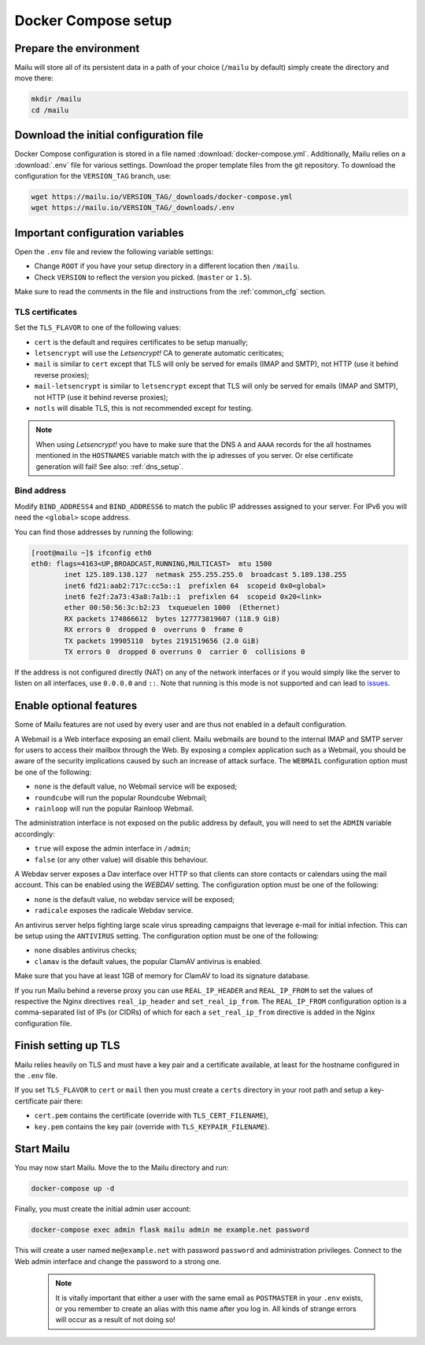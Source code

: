 Docker Compose setup
====================

Prepare the environment
-----------------------

Mailu will store all of its persistent data in a path of your choice
(``/mailu`` by default) simply create the directory and move there:

.. code-block:: bash

  mkdir /mailu
  cd /mailu

Download the initial configuration file
---------------------------------------

Docker Compose configuration is stored in a file named
:download:`docker-compose.yml`. Additionally, Mailu
relies on a :download:`.env` file for various settings. Download
the proper template files from the git repository. To download the configuration
for the ``VERSION_TAG`` branch, use:

.. code-block:: bash

  wget https://mailu.io/VERSION_TAG/_downloads/docker-compose.yml
  wget https://mailu.io/VERSION_TAG/_downloads/.env

Important configuration variables
---------------------------------

Open the ``.env`` file and review the following variable settings:

- Change ``ROOT`` if you have your setup directory in a different location then ``/mailu``.
- Check ``VERSION`` to reflect the version you picked. (``master`` or ``1.5``).

Make sure to read the comments in the file and instructions from the :ref:`common_cfg` section.

TLS certificates
````````````````

Set the ``TLS_FLAVOR`` to one of the following
values:

- ``cert`` is the default and requires certificates to be setup manually;
- ``letsencrypt`` will use the *Letsencrypt!* CA to generate automatic ceriticates;
- ``mail`` is similar to ``cert`` except that TLS will only be served for
  emails (IMAP and SMTP), not HTTP (use it behind reverse proxies);
- ``mail-letsencrypt`` is similar to ``letsencrypt`` except that TLS will only be served for
  emails (IMAP and SMTP), not HTTP (use it behind reverse proxies);
- ``notls`` will disable TLS, this is not recommended except for testing.

.. note::

  When using *Letsencrypt!* you have to make sure that the DNS ``A`` and ``AAAA`` records for the
  all hostnames mentioned in the ``HOSTNAMES`` variable match with the ip adresses of you server.
  Or else certificate generation will fail! See also: :ref:`dns_setup`.

Bind address
````````````

Modify ``BIND_ADDRESS4`` and ``BIND_ADDRESS6`` to match the public IP addresses assigned to your server. For IPv6 you will need the ``<global>`` scope address. 

You can find those addresses by running the following:

.. code-block:: bash

  [root@mailu ~]$ ifconfig eth0
  eth0: flags=4163<UP,BROADCAST,RUNNING,MULTICAST>  mtu 1500
          inet 125.189.138.127  netmask 255.255.255.0  broadcast 5.189.138.255
          inet6 fd21:aab2:717c:cc5a::1  prefixlen 64  scopeid 0x0<global>
          inet6 fe2f:2a73:43a8:7a1b::1  prefixlen 64  scopeid 0x20<link>
          ether 00:50:56:3c:b2:23  txqueuelen 1000  (Ethernet)
          RX packets 174866612  bytes 127773819607 (118.9 GiB)
          RX errors 0  dropped 0  overruns 0  frame 0
          TX packets 19905110  bytes 2191519656 (2.0 GiB)
          TX errors 0  dropped 0 overruns 0  carrier 0  collisions 0

If the address is not configured directly (NAT) on any of the network interfaces or if
you would simply like the server to listen on all interfaces, use ``0.0.0.0`` and ``::``. Note that running is this mode is not supported and can lead to `issues`_.

.. _issues: https://github.com/Mailu/Mailu/issues/641

Enable optional features
------------------------

Some of Mailu features are not used by every user and are thus not enabled in a
default configuration.

A Webmail is a Web interface exposing an email client. Mailu webmails are
bound to the internal IMAP and SMTP server for users to access their mailbox through
the Web. By exposing a complex application such as a Webmail, you should be aware of
the security implications caused by such an increase of attack surface. The ``WEBMAIL``
configuration option must be one of the following:

- ``none`` is the default value, no Webmail service will be exposed;
- ``roundcube`` will run the popular Roundcube Webmail;
- ``rainloop`` will run the popular Rainloop Webmail.

The administration interface is not exposed on the public address by default,
you will need to set the ``ADMIN`` variable accordingly:

- ``true`` will expose the admin interface in ``/admin``;
- ``false`` (or any other value) will disable this behaviour.

A Webdav server exposes a Dav interface over HTTP so that clients can store
contacts or calendars using the mail account. This can be enabled using the `WEBDAV`
setting. The configuration option must be one of the following:

- ``none`` is the default value, no webdav service will be exposed;
- ``radicale`` exposes the radicale Webdav service.

An antivirus server helps fighting large scale virus spreading campaigns
that leverage e-mail for initial infection. This can be setup using the ``ANTIVIRUS``
setting. The configuration option must be one of the following:

- ``none`` disables antivirus checks;
- ``clamav`` is the default values, the popular ClamAV antivirus is enabled.

Make sure that you have at least 1GB of memory for ClamAV to load its signature
database.

If you run Mailu behind a reverse proxy you can use ``REAL_IP_HEADER`` and
``REAL_IP_FROM`` to set the values of respective the Nginx directives
``real_ip_header`` and ``set_real_ip_from``. The ``REAL_IP_FROM`` configuration
option is a comma-separated list of IPs (or CIDRs) of which for each a
``set_real_ip_from`` directive is added in the Nginx configuration file.

Finish setting up TLS
---------------------

Mailu relies heavily on TLS and must have a key pair and a certificate
available, at least for the hostname configured in the ``.env`` file.

If you set ``TLS_FLAVOR`` to ``cert`` or ``mail`` then you must create a ``certs`` directory
in your root path and setup a key-certificate pair there:

- ``cert.pem`` contains the certificate (override with ``TLS_CERT_FILENAME``),
- ``key.pem`` contains the key pair (override with ``TLS_KEYPAIR_FILENAME``).

Start Mailu
-----------

You may now start Mailu. Move the to the Mailu directory and run:

.. code-block:: bash

  docker-compose up -d

Finally, you must create the initial admin user account:

.. code-block:: bash

  docker-compose exec admin flask mailu admin me example.net password

This will create a user named ``me@example.net`` with password ``password`` and administration privileges. Connect to the Web admin interface and change the password to a strong one.

  .. note:: It is vitally important that either a user with the same email as ``POSTMASTER`` in your ``.env`` exists, or you remember to create an alias with this name after you log in. All kinds of strange errors will occur as a result of not doing so!
